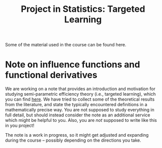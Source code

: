 #+TITLE: Project in Statistics: Targeted Learning

Some of the material used in the course can be found here. 

* Note on influence functions and functional derivatives
We are working on a note that provides an introduction and motivation for studying semi-parametric
efficiency theory (i.e., targeted learning), which you can find [[./intro-eif-concepts.pdf][here]]. We have tried to collect some
of the theoretical results from the literature, and state the typically encountered definitions in a
mathematically precise way. You are not supposed to study everything in full detail, but should
instead consider the note as an additional service which might be helpful to you. Also, you are
/not/ supposed to write like this in you project! 

The note is a work in progress, so it might get adjusted and expanding during the course -- possibly
depending on the directions you take.
